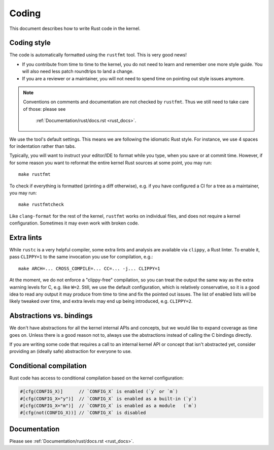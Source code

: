 .. _rust_coding:

Coding
======

This document describes how to write Rust code in the kernel.


Coding style
------------

The code is automatically formatted using the ``rustfmt`` tool. This is very
good news!

- If you contribute from time to time to the kernel, you do not need to learn
  and remember one more style guide. You will also need less patch roundtrips
  to land a change.

- If you are a reviewer or a maintainer, you will not need to spend time on
  pointing out style issues anymore.

.. note:: Conventions on comments and documentation are not checked by
  ``rustfmt``. Thus we still need to take care of those: please see
   :ref:`Documentation/rust/docs.rst <rust_docs>`.

We use the tool's default settings. This means we are following the idiomatic
Rust style. For instance, we use 4 spaces for indentation rather than tabs.

Typically, you will want to instruct your editor/IDE to format while you type,
when you save or at commit time. However, if for some reason you want
to reformat the entire kernel Rust sources at some point, you may run::

	make rustfmt

To check if everything is formatted (printing a diff otherwise), e.g. if you
have configured a CI for a tree as a maintainer, you may run::

	make rustfmtcheck

Like ``clang-format`` for the rest of the kernel, ``rustfmt`` works on
individual files, and does not require a kernel configuration. Sometimes it may
even work with broken code.


Extra lints
-----------

While ``rustc`` is a very helpful compiler, some extra lints and analysis are
available via ``clippy``, a Rust linter. To enable it, pass ``CLIPPY=1`` to
the same invocation you use for compilation, e.g.::

	make ARCH=... CROSS_COMPILE=... CC=... -j... CLIPPY=1

At the moment, we do not enforce a "clippy-free" compilation, so you can treat
the output the same way as the extra warning levels for C, e.g. like ``W=2``.
Still, we use the default configuration, which is relatively conservative, so
it is a good idea to read any output it may produce from time to time and fix
the pointed out issues. The list of enabled lists will be likely tweaked over
time, and extra levels may end up being introduced, e.g. ``CLIPPY=2``.


Abstractions vs. bindings
-------------------------

We don't have abstractions for all the kernel internal APIs and concepts,
but we would like to expand coverage as time goes on. Unless there is
a good reason not to, always use the abstractions instead of calling
the C bindings directly.

If you are writing some code that requires a call to an internal kernel API
or concept that isn't abstracted yet, consider providing an (ideally safe)
abstraction for everyone to use.


Conditional compilation
-----------------------

Rust code has access to conditional compilation based on the kernel
configuration:

.. code-block:: rust

	#[cfg(CONFIG_X)]      // `CONFIG_X` is enabled (`y` or `m`)
	#[cfg(CONFIG_X="y")]  // `CONFIG_X` is enabled as a built-in (`y`)
	#[cfg(CONFIG_X="m")]  // `CONFIG_X` is enabled as a module   (`m`)
	#[cfg(not(CONFIG_X))] // `CONFIG_X` is disabled


Documentation
-------------

Please see :ref:`Documentation/rust/docs.rst <rust_docs>`.
